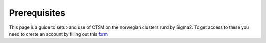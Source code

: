 Prerequisites
=============

This page is a guide to setup and use of CTSM on the norwegian clusters rund by Sigma2. 
To get access to these you need to create an account by filling out this `form <https://www.metacenter.no/user/application/form/notur/>`_ 
